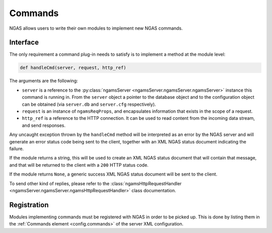 Commands
########

NGAS allows users to write their own modules
to implement new NGAS commands.

Interface
=========

The only requirement a command plug-in needs to satisfy
is to implement a method at the module level:

.. code-block:: python

   def handleCmd(server, request, http_ref)

The arguments are the following:

* ``server`` is a reference to the :py:class:`ngamsServer <ngamsServer.ngamsServer.ngamsServer>` instance
  this command is running in.
  From the ``server`` object
  a pointer to the database object
  and to the configuration object
  can be obtained
  (via ``server.db`` and ``server.cfg`` respectively).
* ``request`` is an instance of ``ngamsReqProps``,
  and encapsulates information that exists in the scope of a request.
* ``http_ref`` is a reference to the HTTP connection.
  It can be used to read content from the incoming data stream,
  and send responses.

Any uncaught exception thrown by the ``handleCmd`` method
will be interpreted as an error by the NGAS server
and will generate an error status code being sent to the client,
together with an XML NGAS status document indicating the failure.

If the module returns a string,
this will be used to create an XML NGAS status document
that will contain that message,
and that will be returned to the client with a ``200`` HTTP status code.

If the module returns ``None``,
a generic success XML NGAS status document will be sent to the client.

To send other kind of replies,
please refer to the
:class:`ngamsHttpRequestHandler <ngamsServer.ngamsServer.ngamsHttpRequestHandler>` class documentation.

Registration
============

Modules implementing commands must be registered with NGAS
in order to be picked up.
This is done by listing them
in the :ref:`Commands element <config.commands>`
of the server XML configuration.
